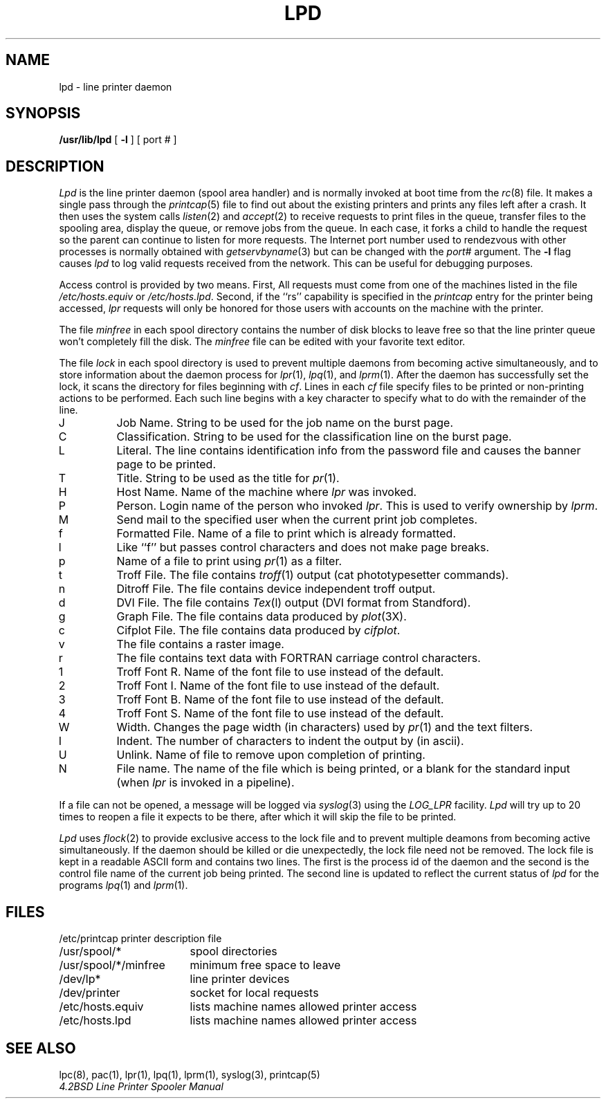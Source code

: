.\" Copyright (c) 1983 Regents of the University of California.
.\" All rights reserved.  The Berkeley software License Agreement
.\" specifies the terms and conditions for redistribution.
.\"
.\"	@(#)lpd.8	6.2 (Berkeley) %G%
.\"
.TH LPD 8 ""
.UC 5
.ad
.SH NAME
lpd \- line printer daemon
.SH SYNOPSIS
.B /usr/lib/lpd
[
.B \-l
] [ port # ]
.SH DESCRIPTION
.I Lpd
is the line printer daemon (spool area handler) and is normally invoked
at boot time from the
.IR rc (8)
file.  It makes a single pass through the
.IR printcap (5)
file to find out about the existing printers and
prints any files left after a crash. It then uses the system calls
.IR listen (2)
and
.IR accept (2)
to receive requests to print files in the queue,
transfer files to the spooling area, display the queue,
or remove jobs from the queue.  In each case, it forks a child to handle
the request so the parent can continue to listen for more requests.
The Internet port number used to rendezvous
with other processes is normally obtained with
.IR getservbyname (3)
but can be changed with the
.IR port #
argument.
The
.B \-l
flag causes
.I lpd
to log valid requests received from the network. This can be useful
for debugging purposes.
.PP
Access control is provided by two means. First, All requests must come from
one of the machines listed in the file
.I /etc/hosts.equiv
or
.IR /etc/hosts.lpd .
Second, if the ``rs'' capability is specified in the
.I printcap
entry for the printer being accessed,
.I lpr
requests will only be honored for those users with accounts on the
machine with the printer.
.PP
The file
.I minfree
in each spool directory contains the number of disk blocks to leave free
so that the line printer queue won't completely fill the disk.
The
.I minfree
file can be edited with your favorite text editor.
.PP
The file
.I lock
in each spool directory is used to prevent multiple daemons from
becoming active simultaneously, and to store information
about the daemon process for
.IR lpr (1),
.IR lpq (1),
and
.IR lprm (1).
After the daemon has successfully set the lock, it scans the directory
for files beginning with 
.IR cf .
Lines in each
.I cf
file specify files to be printed or non-printing actions to be
performed.  Each such line begins with a key character
to specify what to do with the remainder of the line.
.in +3
.IP J
Job Name.  String to be used for the job name on the burst page.
.IP C
Classification.  String to be used for the classification line
on the burst page.
.IP L
Literal.  The line contains identification info from
the password file and causes the banner page to be printed.
.IP T
Title.  String to be used as the title for
.IR pr (1).
.IP H
Host Name.  Name of the machine where
.I lpr
was invoked.
.IP P
Person.  Login name of the person who invoked
.IR lpr .
This is used to verify ownership by
.IR lprm .
.IP M
Send mail to the specified user when the current print job completes.
.IP f
Formatted File.  Name of a file to print which is already formatted.
.IP l
Like ``f'' but passes control characters and does not make page breaks.
.IP p
Name of a file to print using
.IR pr (1)
as a filter.
.IP t
Troff File.  The file contains
.IR troff (1)
output (cat phototypesetter commands).
.IP n
Ditroff File.  The file contains device independent troff
output.
.IP d
DVI File.  The file contains
.IR Tex (l)
output (DVI format from Standford).
.IP g
Graph File.  The file contains data produced by
.IR plot (3X).
.IP c
Cifplot File. The file contains data produced by
.IR cifplot .
.IP v
The file contains a raster image.
.IP r
The file contains text data with FORTRAN carriage control characters.
.IP 1
Troff Font R. Name of the font file to use instead of the default.
.IP 2
Troff Font I. Name of the font file to use instead of the default.
.IP 3
Troff Font B. Name of the font file to use instead of the default.
.IP 4
Troff Font S. Name of the font file to use instead of the default.
.IP W
Width. Changes the page width (in characters) used by
.IR pr (1)
and the text filters.
.IP I
Indent.  The number of characters to indent the output by (in ascii).
.IP U
Unlink.  Name of file to remove upon completion of printing.
.IP N
File name.  The name of the file which is being printed, or a blank
for the standard input (when 
.I lpr
is invoked in a pipeline).
.in -5
.PP
If a file can not be opened, a message will be logged via
.IR syslog (3)
using the
.I LOG_LPR
facility.
.I Lpd
will try up to 20 times
to reopen a file it expects to be there, after which it will
skip the file to be printed.
.PP
.I Lpd
uses
.IR flock (2)
to provide exclusive access to the lock file and to prevent multiple
deamons from becoming active simultaneously.  If the daemon should be killed
or die unexpectedly, the lock file need not be removed.
The lock file is kept in a readable ASCII form
and contains two lines.
The first is the process id of the daemon and the second is the control
file name of the current job being printed.  The second line is updated to
reflect the current status of
.I lpd
for the programs
.IR lpq (1)
and
.IR lprm (1).
.SH FILES
.nf
.ta \w'/etc/printcap           'u
/etc/printcap	printer description file
/usr/spool/*	spool directories
/usr/spool/*/minfree	minimum free space to leave
/dev/lp*	line printer devices
/dev/printer	socket for local requests
/etc/hosts.equiv	lists machine names allowed printer access
/etc/hosts.lpd	lists machine names allowed printer access
.fi
.SH "SEE ALSO"
lpc(8),
pac(1),
lpr(1),
lpq(1),
lprm(1),
syslog(3),
printcap(5)
.br
.ul
4.2BSD Line Printer Spooler Manual
